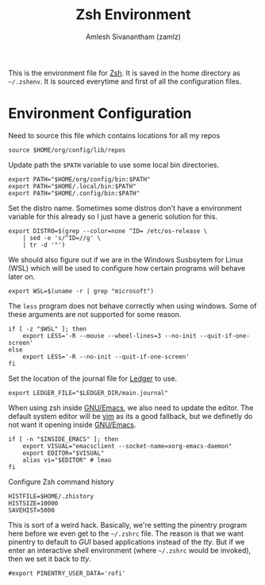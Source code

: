 #+TITLE: Zsh Environment
#+AUTHOR: Amlesh Sivanantham (zamlz)
#+ROAM_ALIAS:
#+ROAM_TAGS: CONFIG SOFTWARE
#+CREATED: [2021-05-02 Sun 12:10]
#+LAST_MODIFIED: [2021-05-02 Sun 12:57:51]

This is the environment file for [[file:zsh.org][Zsh]]. It is saved in the home directory as =~/.zshenv=. It is sourced everytime and first of all the configuration files.

* Environment Configuration
:PROPERTIES:
:header-args:shell: :tangle ~/.zshenv :comments both
:END:

Need to source this file which contains locations for all my repos

#+begin_src shell
source $HOME/org/config/lib/repos
#+end_src

Update path the =$PATH= variable to use some local bin directories.

#+begin_src shell
export PATH="$HOME/org/config/bin:$PATH"
export PATH="$HOME/.local/bin:$PATH"
export PATH="$HOME/.config/bin:$PATH"
#+end_src

Set the distro name. Sometimes some distros don't have a environment variable for this already so I just have a generic solution for this.

#+begin_src shell
export DISTRO=$(grep --color=none ^ID= /etc/os-release \
    | sed -e 's/^ID=//g' \
    | tr -d '"')
#+end_src

We should also figure out if we are in the Windows Susbsytem for Linux (WSL) which will be
used to configure how certain programs will behave later on.

#+begin_src shell
export WSL=$(uname -r | grep "microsoft")
#+end_src

The =less= program does not behave correctly when using windows. Some of these arguments are not supported for some reason.

#+begin_src shell
if [ -z "$WSL" ]; then
    export LESS='-R --mouse --wheel-lines=3 --no-init --quit-if-one-screen'
else
    export LESS='-R --no-init --quit-if-one-screen'
fi
#+end_src

Set the location of the journal file for [[file:ledger.org][Ledger]] to use.

#+begin_src shell
export LEDGER_FILE="$LEDGER_DIR/main.journal"
#+end_src

When using zsh inside [[file:emacs.org][GNU/Emacs]], we also need to update the editor. The default system editor will be [[file:neovim.org][vim]] as its a good fallback, but we definetly do not want it opening inside [[file:emacs.org][GNU/Emacs]].

#+begin_src shell
if [ -n "$INSIDE_EMACS" ]; then
    export VISUAL="emacsclient --socket-name=xorg-emacs-daemon"
    export EDITOR="$VISUAL"
    alias vi="$EDITOR" # lmao
fi
#+end_src

Configure Zsh command history

#+begin_src shell
HISTFILE=$HOME/.zhistory
HISTSIZE=10000
SAVEHIST=5000
#+end_src

This is sort of a weird hack. Basically, we're setting the pinentry program here before we even get to the =~/.zshrc= file. The reason is that we want pinentry to default to /GUI/ based applications instead of the /tty/. But if we enter an interactive shell environment (where =~/.zshrc= would be invoked), then we set it back to /tty/.

#+begin_src shell
#export PINENTRY_USER_DATA='rofi'
#+end_src
